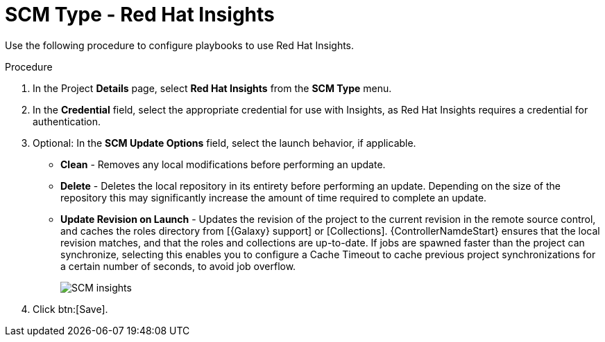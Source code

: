 [id="proc-scm-insights"]

= SCM Type - Red Hat Insights

Use the following procedure to configure playbooks to use Red Hat Insights.

.Procedure
. In the  Project *Details* page, select *Red Hat Insights* from the *SCM Type* menu.
. In the *Credential* field, select the appropriate credential for use with Insights, as Red Hat Insights requires a credential for authentication. 
. Optional: In the *SCM Update Options* field, select the launch behavior, if applicable.

* *Clean* - Removes any local modifications before performing an update.
* *Delete* - Deletes the local repository in its entirety before performing an update. 
Depending on the size of the repository this may significantly increase the amount of time required to complete an
update.
* *Update Revision on Launch* - Updates the revision of the project to the current revision in the remote source control, and caches the
roles directory from [{Galaxy} support] or [Collections]. 
{ControllerNamdeStart} ensures that the local revision matches, and that the roles and collections are up-to-date.
If jobs are spawned faster than the project can synchronize, selecting this enables you to configure a Cache Timeout to
cache previous project synchronizations for a certain number of seconds, to avoid job overflow.
+
image:projects-create-scm-insights.png[SCM insights]

. Click btn:[Save].
